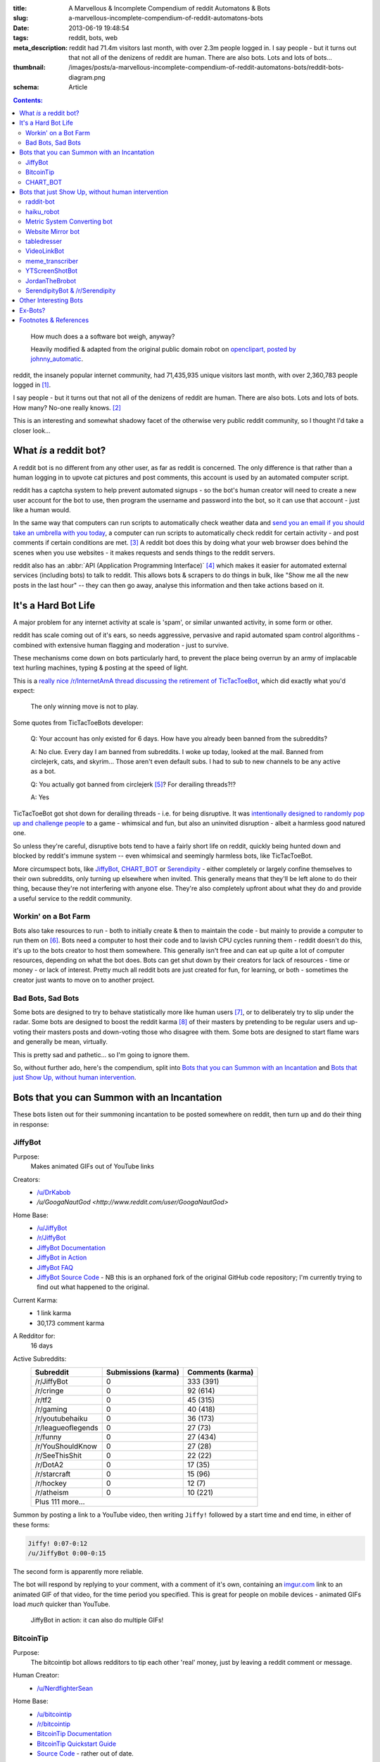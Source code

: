:title: A Marvellous & Incomplete Compendium of reddit Automatons & Bots
:slug: a-marvellous-incomplete-compendium-of-reddit-automatons-bots
:date: 2013-06-19 19:48:54
:tags: reddit, bots, web
:meta_description: reddit had 71.4m visitors last month, with over 2.3m people logged in. I say people - but it turns out that not all of the denizens of reddit are human. There are also bots. Lots and lots of bots...
:thumbnail: /images/posts/a-marvellous-incomplete-compendium-of-reddit-automatons-bots/reddit-bots-diagram.png
:schema: Article

.. contents:: Contents:

.. figure:: {static}/images/posts/a-marvellous-incomplete-compendium-of-reddit-automatons-bots/reddit-bots-diagram.png

    How much does a a software bot weigh, anyway?

    Heavily modified & adapted from the original public domain robot on `openclipart, posted by johnny_automatic <http://openclipart.org/detail/1654/robot-by-johnny_automatic>`_.

reddit, the insanely popular internet community, had 71,435,935 unique visitors last month, with over 2,360,783 people logged in [#stats]_.

I say people - but it turns out that not all of the denizens of reddit are human. There are also bots. Lots and lots of bots. How many? No-one really knows. [#bots]_

This is an interesting and somewhat shadowy facet of the otherwise very public reddit community, so I thought I'd take a closer look...

What *is* a reddit bot?
---------------------------

A reddit bot is no different from any other user, as far as reddit is concerned. The only difference is that rather than a human logging in to upvote cat pictures and post comments, this account is used by an automated computer script.

reddit has a captcha system to help prevent automated signups - so the bot's human creator will need to create a new user account for the bot to use, then program the username and password into the bot, so it can use that account - just like a human would.

In the same way that computers can run scripts to automatically check weather data and `send you an email if you should take an umbrella with you today <https://ifttt.com/recipes/search?q=weather>`_, a computer can run scripts to automatically check reddit for certain activity - and post comments if certain conditions are met. [#qkme_transcriber_faq]_ A reddit bot does this by doing what your web browser does behind the scenes when you use websites - it makes requests and sends things to the reddit servers.

reddit also has an :abbr:`API (Application Programming Interface)` [#api]_ which makes it easier for automated external services (including bots) to talk to reddit. This allows bots & scrapers to do things in bulk, like "Show me all the new posts in the last hour" -- they can then go away, analyse this information and then take actions based on it.

It's a Hard Bot Life
---------------------------

A major problem for any internet activity at scale is 'spam', or similar unwanted activity, in some form or other.

reddit has scale coming out of it's ears, so needs aggressive, pervasive and rapid automated spam control algorithms - combined with extensive human flagging and moderation - just to survive.

These mechanisms come down on bots particularly hard, to prevent the place being overrun by an army of implacable text hurling machines, typing & posting at the speed of light.

This is a `really nice /r/InternetAmA thread discussing the retirement of TicTacToeBot <http://www.reddit.com/r/InternetAMA/comments/1gescq/i_am_tictactoebot_i_derail_threads_and_i_am/>`_, which did exactly what you'd expect:

.. figure:: {static}/images/posts/a-marvellous-incomplete-compendium-of-reddit-automatons-bots/reddit-bots-tictactoebot-example.png

   The only winning move is not to play.

Some quotes from TicTacToeBots developer:

    Q: Your account has only existed for 6 days. How have you already been banned from the subreddits?

    A: No clue. Every day I am banned from subreddits. I woke up today, looked at the mail. Banned from circlejerk, cats, and skyrim... Those aren't even default subs. I had to sub to new channels to be any active as a bot.

    Q: You actually got banned from circlejerk [#circlejerk]_? For derailing threads?!?

    A: Yes

TicTacToeBot got shot down for derailing threads - i.e. for being disruptive. It was `intentionally designed to randomly pop up and challenge people <http://www.reddit.com/r/todayilearned/comments/1fzgle/til_that_110_people_once_tied_for_second_prize_in/cafg3xj?context=2>`_ to a game - whimsical and fun, but also an uninvited disruption - albeit a harmless good natured one.

So unless they're careful, disruptive bots tend to have a fairly short life on reddit, quickly being hunted down and blocked by reddit's immune system -- even whimsical and seemingly harmless bots, like TicTacToeBot.

More circumspect bots, like JiffyBot_, CHART_BOT_ or `Serendipity <#serendipitybot-r-serendipity>`_ - either completely or largely confine themselves to their own subreddits, only turning up elsewhere when invited. This generally means that they'll be left alone to do their thing, because they're not interfering with anyone else. They're also completely upfront about what they do and provide a useful service to the reddit community.

Workin' on a Bot Farm
=======================
Bots also take resources to run - both to initially create & then to maintain the code - but mainly to provide a computer to run them on [#bot_hosting]_. Bots need a computer to host their code and to lavish CPU cycles running them - reddit doesn't do this, it's up to the bots creator to host them somewhere. This generally isn't free and can eat up quite a lot of computer resources, depending on what the bot does. Bots can get shut down by their creators for lack of resources - time or money - or lack of interest. Pretty much all reddit bots are just created for fun, for learning, or both - sometimes the creator just wants to move on to another project.

Bad Bots, Sad Bots
==================
Some bots are designed to try to behave statistically more like human users [#impersonate]_, or to deliberately try to slip under the radar. Some bots are designed to boost the reddit karma [#what_is_karma]_ of their masters by pretending to be regular users and up-voting their masters posts and down-voting those who disagree with them. Some bots are designed to start flame wars and generally be mean, virtually.

This is pretty sad and pathetic... so I'm going to ignore them.

So, without further ado, here's the compendium, split into `Bots that you can Summon with an Incantation`_  and `Bots that just Show Up, without human intervention`_.

Bots that you can Summon with an Incantation
----------------------------------------------

These bots listen out for their summoning incantation to be posted somewhere on reddit, then turn up and do their thing in response:

JiffyBot
============

Purpose:
    Makes animated GIFs out of YouTube links
Creators:
    - `/u/DrKabob <http://www.reddit.com/user/DrKabob>`_
    - `/u/GoogaNautGod <http://www.reddit.com/user/GoogaNautGod>`
Home Base:
    - `/u/JiffyBot <http://www.reddit.com/user/JiffyBot>`_
    - `/r/JiffyBot <http://www.reddit.com/r/JiffyBot>`_
    - `JiffyBot Documentation <http://www.reddit.com/r/JiffyBot/comments/1fp9qh/how_do_i_summon_jiffy_bot/>`_
    - `JiffyBot in Action <http://www.reddit.com/r/JiffyBot/comments/1fvrsq/the_official_make_your_own_gif_verison_sfw/>`_
    - `JiffyBot FAQ <http://www.reddit.com/r/JiffyBot/comments/1fwo0y/jiffy_bot_feedback_and_questions_faq/>`_
    - `JiffyBot Source Code <https://github.com/l1am9111/JiffyBot>`_ - NB this is an orphaned fork of the original GitHub code repository; I'm currently trying to find out what happened to the original.
Current Karma:
    - 1 link karma
    - 30,173 comment karma
A Redditor for:
    16 days
Active Subreddits:
    +--------------------+---------------------+------------------+
    | Subreddit          | Submissions (karma) | Comments (karma) |
    +====================+=====================+==================+
    | /r/JiffyBot        | 0                   | 333 (391)        |
    +--------------------+---------------------+------------------+
    | /r/cringe          | 0                   | 92 (614)         |
    +--------------------+---------------------+------------------+
    | /r/tf2             | 0                   | 45 (315)         |
    +--------------------+---------------------+------------------+
    | /r/gaming          | 0                   | 40 (418)         |
    +--------------------+---------------------+------------------+
    | /r/youtubehaiku    | 0                   | 36 (173)         |
    +--------------------+---------------------+------------------+
    | /r/leagueoflegends | 0                   | 27 (73)          |
    +--------------------+---------------------+------------------+
    | /r/funny           | 0                   | 27 (434)         |
    +--------------------+---------------------+------------------+
    | /r/YouShouldKnow   | 0                   | 27 (28)          |
    +--------------------+---------------------+------------------+
    | /r/SeeThisShit     | 0                   | 22 (22)          |
    +--------------------+---------------------+------------------+
    | /r/DotA2           | 0                   | 17 (35)          |
    +--------------------+---------------------+------------------+
    | /r/starcraft       | 0                   | 15 (96)          |
    +--------------------+---------------------+------------------+
    | /r/hockey          | 0                   | 12 (7)           |
    +--------------------+---------------------+------------------+
    | /r/atheism         | 0                   | 10 (221)         |
    +--------------------+---------------------+------------------+
    | Plus 111 more...                                            |
    +--------------------+---------------------+------------------+

Summon by posting a link to a YouTube video, then writing ``Jiffy!`` followed by a start time and end time, in either of these forms:

.. code-block:: python

    Jiffy! 0:07-0:12
    /u/JiffyBot 0:00-0:15

The second form is apparently more reliable.

The bot will respond by replying to your comment, with a comment of it's own, containing an `imgur.com <http://imgur.com/>`_ link to an animated GIF of that video, for the time period you specified. This is great for people on mobile devices - animated GIFs load *much* quicker than YouTube.

.. figure:: {static}/images/posts/a-marvellous-incomplete-compendium-of-reddit-automatons-bots/reddit-bots-jiffybot-example.png

   JiffyBot in action: it can also do multiple GIFs!

BitcoinTip
==============

Purpose:
    The bitcointip bot allows redditors to tip each other 'real' money, just by leaving a reddit comment or message.
Human Creator:
    - `/u/NerdfighterSean <http://www.reddit.com/user/NerdfighterSean>`_
Home Base:
    - `/u/bitcointip <http://www.reddit.com/user/bitcointip>`_
    - `/r/bitcointip <http://www.reddit.com/r/bitcointip>`_
    - `BitcoinTip Documentation <http://www.reddit.com/r/bitcointip/comments/13iykn/_bitcointipdocumentation/>`_
    - `BitcoinTip Quickstart Guide <http://imgur.com/CwDYZqW>`_
    - `Source Code <https://github.com/NerdfighterSean/bitcointip>`_ - rather out of date.
Current Karma:
    - 9 link karma
    - 11,906 comment karma
A Redditor for:
    1 year
Source Code:
    https://github.com/NerdfighterSean/bitcointip
Active Subreddits:
    +---------------------+---------------------+------------------+
    | Subreddit           | Submissions (karma) | Comments (karma) |
    +=====================+=====================+==================+
    | /r/Bitcoin          | 0                   | 368 (813)        |
    +---------------------+---------------------+------------------+
    | /r/GirlsGoneBitcoin | 0                   | 51 (59)          |
    +---------------------+---------------------+------------------+
    | /r/worldnews        | 0                   | 36 (133)         |
    +---------------------+---------------------+------------------+
    | /r/IAmA             | 0                   | 30 (81)          |
    +---------------------+---------------------+------------------+
    | /r/AskReddit        | 0                   | 30 (88)          |
    +---------------------+---------------------+------------------+
    | /r/bitcointip       | 0                   | 29 (49)          |
    +---------------------+---------------------+------------------+
    | /r/pics             | 0                   | 20 (136)         |
    +---------------------+---------------------+------------------+
    | /r/technology       | 0                   | 13 (134)         |
    +---------------------+---------------------+------------------+
    | /r/AdviceAnimals    | 0                   | 12 (23)          |
    +---------------------+---------------------+------------------+
    | /r/investing        | 0                   | 11 (43)          |
    +---------------------+---------------------+------------------+
    | /r/gaming           | 0                   | 11 (241)         |
    +---------------------+---------------------+------------------+
    | /r/tf2              | 0                   | 10 (145)         |
    +---------------------+---------------------+------------------+
    | /r/starcraft        | 0                   | 10 (205)         |
    +---------------------+---------------------+------------------+
    | Plus 155 more...                                             |
    +---------------------+---------------------+------------------+


The bot scans user comments and messages for tips of the form:

.. code-block:: python

    +/u/bitcointip @RedditUsername $1
    +/u/bitcointip @Username $1usd
    +/u/bitcointip BitcoinAddress 1 millibit
    +/u/bitcointip Username ฿0.001 verify
    +/u/bitcointip $1 # This tips 1 usd to whoever posted the comments parent
    +/u/bitcointip BitcoinAddress ALL # This sends your entire balance to that bitcoin address
    +/u/bitcointip 2 internets # An "internet" is worth $0.25

You have to setup a bitcointip tip account in advance and put some funds into it. It then sends the specified amount of bitcoins from the sender's bitcointip account, to the receiver's bitcointip account. Supports lots of different currencies, which get converted to bitcoin automatically.

Allows you to tip people for useful or awesome comments, in a very natural and low friction way:

.. figure:: {static}/images/posts/a-marvellous-incomplete-compendium-of-reddit-automatons-bots/reddit-bots-bitcointip-example.png

   BitcoinTip in action: Adam Savage gets tipped. Yes `that Adam Savage <http://en.wikipedia.org/wiki/Adam_Savage>`_.


CHART_BOT
=============

Purpose:
    Automatically generates and posts a chart of your posting history - or someone else's.
Home Base:
    - `/u/CHART_BOT <http://www.reddit.com/user/CHART_BOT>`_
    - `/r/CHART_BOT <http://www.reddit.com/r/CHART_BOT>`_
Active SubReddits:
    Overwhelmingly active in it's own subreddit, but has been known to pop-up elsewhere, for the lulz:

    +--------------------------------+---------------------+------------------+
    | Subreddit                      | Submissions (karma) | Comments (karma) |
    +================================+=====================+==================+
    | /r/CHART_BOT                   | 1 (2)               | 931 (1063)       |
    +--------------------------------+---------------------+------------------+
    | /r/WTF                         | 0                   | 19 (13)          |
    +--------------------------------+---------------------+------------------+
    | /r/wheredidthesodago           | 0                   | 14 (-14)         |
    +--------------------------------+---------------------+------------------+
    | /r/science                     | 0                   | 13 (13)          |
    +--------------------------------+---------------------+------------------+
    | /r/TheLastAirbender            | 0                   | 12 (20)          |
    +--------------------------------+---------------------+------------------+
    | Plus 11 more...                                                         |
    +--------------------------------+---------------------+------------------+

Current Karma:
    - 3 link karma
    - 5,686 comment karma
A Redditor for:
    8 months

Making a submission `to this subreddit <http://www.reddit.com/r/CHART_BOT>`_ will cause CHART_BOT to automatically generate and post a chart of your reddit posting history. You can also request charts of other reddit users by putting their username prefixed with an @ in the title of your submission. The charts look like this - `here's mine <http://www.reddit.com/r/CHART_BOT/comments/1gdpu9/chart_me_up_baby/>`_:

.. image:: {static}/images/posts/a-marvellous-incomplete-compendium-of-reddit-automatons-bots/duncan-locks-chart-bot-chart-june-2013.png
    :alt: Screenshot of CHART_BOTS output for duncanlock, as of June 2013.

CHART_BOT also produces some graphs of activity which are quite interesting. Here are the 'Posts Over Time' ones for me (on the left) and chartbot (on the right). You can clearly see the characteristic posting pattern of humans (irregular) vs. bots (regular):

.. figure:: {static}/images/posts/a-marvellous-incomplete-compendium-of-reddit-automatons-bots/reddit-bots-duncanlock-chartbot-postings-over-time-graph.png
    :alt: Two scatter plots of reddit postings, over time. Left one for human user duncanlock, right one for chart_bot.

    Fairly typical human reddit user (left) vs bot (right).

    Bot scripts are often run on a regular schedule - e.g. once an hour, every 10 minutes, etc... - which explains the regular patterns of activity.



Bots that just Show Up, without human intervention
----------------------------------------------------

These bots ceaselessly scan the endless, mighty cataract of text that is reddit and leap in whenever they sense patterns in the noise & spume that match their programming.

raddit-bot
===========
Purpose:
    Shares (most of) the data about the posts it sees being used on `radd.it <http://radd.it/>`_. Currently it's sharing a combination of data from youtube, soundcloud, vimeo, last.fm, IMDb, and amazon; only comments in subreddits it's been invited to.
Human Creator:
    - `/u/radd_it <http://www.reddit.com/user/radd_it>`_
Home Base:
    - `/u/raddit-bot <http://www.reddit.com/user/raddit-bot>`_
    - `/r/raddit-bot <http://www.reddit.com/r/radd_it>`_
    - `raddit-bot FAQ <http://www.reddit.com/r/radd_it/comments/1gxa85/who_is_uradditbot_and_why_is_it_commenting_here/>`_
Current Karma:
    - 1915 link karma
    - 376 comment karma
A Redditor for:
    1 month
Active Subreddits:
    +---------------------+---------------------+------------------+
    | Subreddit           | Submissions (karma) | Comments (karma) |
    +=====================+=====================+==================+
    | /r/listentothis     | 0                   | 765 (1109)       |
    +---------------------+---------------------+------------------+
    | /r/FullMoviesOnline | 352 (764)           | 213 (215)        |
    +---------------------+---------------------+------------------+
    | /r/listentonew      | 51 (55)             | 0                |
    +---------------------+---------------------+------------------+
    | /r/VBT              | 0                   | 1 (1)            |
    +---------------------+---------------------+------------------+
    | /r/Music            | 0                   | 1 (2)            |
    +---------------------+---------------------+------------------+

Raddit-bot is a helpful bot that posts information when you post a link to a piece of media that's been on `radd.it <http://radd.it/>`_. It's posts look like this, sharing a wealth of links and information about things that people have linked to:

.. image:: {static}/images/posts/a-marvellous-incomplete-compendium-of-reddit-automatons-bots/reddit-bots-radditbot-example.png

Discovered this bot while browsing `/r/listentothis <http://www.reddit.com/r/listentothis>`_ - which in turn led me to discover `radd.it <http://radd.it/>`_; I'm currently trying to resist getting distracted by radd.it itself.

haiku_robot
=============
Purpose:
    Watches reddit for comments that would qualify as Haiku [#haiku_definition]_ and posts a reply, with the original text reformatted into 3 lines of 5, 7 & 5 syllables.
Home Base:
    - `/u/haiku_robot <http://www.reddit.com/u/haiku_robot>`_
    - `haiku_robot FAQ <http://www.reddit.com/r/IAmA/comments/1fr7c5/beep_boop_beep_boop_bopiama_haiku_robotask_me/>`_
Current Karma:
    - 1 link karma
    - 104,473 comment karma
A Redditor for:
    1 year
Active Subreddits:
    +----------------------+---------------------+------------------+
    | Subreddit            | Submissions (karma) | Comments (karma) |
    +======================+=====================+==================+
    | /r/funny             | 0                   | 284 (2580)       |
    +----------------------+---------------------+------------------+
    | /r/pics              | 0                   | 199 (1239)       |
    +----------------------+---------------------+------------------+
    | /r/AdviceAnimals     | 0                   | 126 (619)        |
    +----------------------+---------------------+------------------+
    | /r/gaming            | 0                   | 90 (501)         |
    +----------------------+---------------------+------------------+
    | /r/WTF               | 0                   | 56 (618)         |
    +----------------------+---------------------+------------------+
    | /r/todayilearned     | 0                   | 25 (115)         |
    +----------------------+---------------------+------------------+
    | /r/IAmA              | 1 (8)               | 23 (99)          |
    +----------------------+---------------------+------------------+
    | /r/gifs              | 0                   | 23 (164)         |
    +----------------------+---------------------+------------------+
    | /r/videos            | 0                   | 22 (77)          |
    +----------------------+---------------------+------------------+
    | /r/leagueoflegends   | 0                   | 15 (404)         |
    +----------------------+---------------------+------------------+
    | /r/mildlyinteresting | 0                   | 15 (28)          |
    +----------------------+---------------------+------------------+
    | /r/gonewild          | 0                   | 10 (116)         |
    +----------------------+---------------------+------------------+
    | /r/technology        | 0                   | 10 (13)          |
    +----------------------+---------------------+------------------+
    | Plus 45 more...      |                     |                  |
    +----------------------+---------------------+------------------+

This seems to be quite popular, with lots of very highly upvoted comments - like this one:

.. image:: {static}/images/posts/a-marvellous-incomplete-compendium-of-reddit-automatons-bots/reddit-bots-haikubot-example.png



Metric System Converting bot
==============================
Purpose:
    When it sees a post using Imperial/US units, it replies with a conversion to their Metric equivalents.
Human Creator:
    - `/u/xwcg <http://www.reddit.com/user/xwcg>`_
Home Base:
    - `/u/MetricConversionBot <http://www.reddit.com/user/MetricConversionBot>`_
    - `/r/MetricConversionBot <http://www.reddit.com/r/MetricConversionBot>`_
    - `MetricConversionBot FAQ <http://www.reddit.com/r/MetricConversionBot/comments/1f53fw/faq/>`_
Current Karma:
    - 239 link karma
    - 26,779 comment karma
A Redditor for:
    27 days
Active Subreddits:
    +------------------+---------------------+------------------+
    | Subreddit        | Submissions (karma) | Comments (karma) |
    +==================+=====================+==================+
    | /r/AdviceAnimals | 1 (285)             | 538 (4160)       |
    +------------------+---------------------+------------------+
    | /r/pics          | 0                   | 94 (1878)        |
    +------------------+---------------------+------------------+
    | /r/todayilearned | 0                   | 68 (625)         |
    +------------------+---------------------+------------------+
    | /r/gaming        | 0                   | 63 (65)          |
    +------------------+---------------------+------------------+
    | /r/videos        | 0                   | 44 (493)         |
    +------------------+---------------------+------------------+
    | /r/gifs          | 0                   | 15 (258)         |
    +------------------+---------------------+------------------+
    | /r/politics      | 0                   | 15 (230)         |
    +------------------+---------------------+------------------+
    | /r/progresspics  | 0                   | 10 (92)          |
    +------------------+---------------------+------------------+
    | Plus 53 more...                                           |
    +------------------+---------------------+------------------+

MetricConversionBot will convert the following units to their metric equivalents:

- Pounds (lbs) to Kilograms
- Miles to Kilometers
- Miles per hour to Kilometers per Hour
- Foot/Feet to Meters
- Kelvin to Celsius
- Fahrenheit to Celsius
- inch to cm
- yard to meters
- (US) fl. oz. to ml
- ounces to grams

and it leaves comments that look like this:

.. image:: {static}/images/posts/a-marvellous-incomplete-compendium-of-reddit-automatons-bots/reddit-bots-metricconversionbot-example.png

This bot is a (`more popular <http://www.reddit.com/r/TheoryOfReddit/comments/1fop0k/why_is_umetricmonversionmot_succeeding_while_usi/>`_) successor to the deceased `SI_BOT <http://www.reddit.com/user/si_bot>`_. Interestingly, MetricConversionBot has attracted it's own parody bots, `MetricConversionNot <http://www.reddit.com/user/MetricConversionNot>`_ - which randomly makes similar looking, but factually inaccurate parody comments (somewhat similar to the older, inactive parody bot `Lord_Longbottom <http://www.reddit.com/user/Lord-Longbottom>`_) and `UselessConversionBot <http://www.reddit.com/user/UselessConversionBot>`_:

.. image:: {static}/images/posts/a-marvellous-incomplete-compendium-of-reddit-automatons-bots/reddit-bots-uselessconversionbot-example.png

Website Mirror bot
======================
Purpose:
    Mirrors websites that go down from the traffic surge, due to being posted on reddit.
Home Base:
    - `/u/Website_Mirror_Bot <http://www.reddit.com/user/Website_Mirror_Bot>`_
    - `/r/Website_Mirror_Bot <http://www.reddit.com/r/Website_Mirror_Bot>`_
Current Karma:
    - 1 link karma
    - 9,946 comment karma
A Redditor for:
    20 days
Active Subreddits:
    +--------------------+---------------------+------------------+
    | Subreddit          | Submissions (karma) | Comments (karma) |
    +====================+=====================+==================+
    | /r/todayilearned   | 0                   | 29 (6391)        |
    +--------------------+---------------------+------------------+
    | /r/politics        | 0                   | 17 (870)         |
    +--------------------+---------------------+------------------+
    | /r/worldnews       | 0                   | 15 (1021)        |
    +--------------------+---------------------+------------------+
    | /r/technology      | 0                   | 8 (203)          |
    +--------------------+---------------------+------------------+
    | /r/Bitcoin         | 0                   | 4 (25)           |
    +--------------------+---------------------+------------------+
    | /r/atheism         | 0                   | 4 (2299)         |
    +--------------------+---------------------+------------------+
    | /r/starcraft       | 0                   | 4 (50)           |
    +--------------------+---------------------+------------------+
    | /r/conspiracy      | 0                   | 4 (15)           |
    +--------------------+---------------------+------------------+
    | /r/leagueoflegends | 0                   | 3 (109)          |
    +--------------------+---------------------+------------------+
    | Plus 63 more...                                             |
    +--------------------+---------------------+------------------+

Takes a (generally very tall) `screenshot <http://i.imgur.com/MyiPyDE.jpg>`_ of the page that was linked to, puts it on imgur.com and posts a link in a comment:

.. image:: {static}/images/posts/a-marvellous-incomplete-compendium-of-reddit-automatons-bots/reddit-bots-websitemirrorbot-example.png

tabledresser
==================
Purpose:
    Automatically generates a summary table from an `AmA thread <http://www.reddit.com/r/IAmA/>`_, showing all answered questions, along with their answers.
Human Creator:
    - `/u/epsy <http://www.reddit.com/u/epsy>`_
Home Base:
    - `/u/tabledresser <http://www.reddit.com/user/tabledresser>`_
    - `/r/tabled <http://www.reddit.com/r/tabled>`_
Current Karma:
    - 4 link karma
    - 8,857 comment karma
A Redditor for:
    1 year
Source Code:
    https://github.com/epsy/tabledresser
Active Subreddits:
    +----------------+---------------------+------------------+
    | Subreddit      | Submissions (karma) | Comments (karma) |
    +================+=====================+==================+
    | /r/tabled      | 1000 (9253)         | 0                |
    +----------------+---------------------+------------------+
    | /r/IAmA        | 0                   | 970 (4377)       |
    +----------------+---------------------+------------------+
    | /r/InternetAMA | 0                   | 19 (62)          |
    +----------------+---------------------+------------------+
    | /r/tf2trade    | 0                   | 2 (4)            |
    +----------------+---------------------+------------------+
    | Plus 9 more...                                          |
    +----------------+---------------------+------------------+

It posts the first few rows in the actual AmA thread, with a link to the full table that it posts to `/r/tabled <http://www.reddit.com/r/tabled>`_. This provides a great way to quickly read a condensed summary of a complete AmA thread, `like this one <http://www.reddit.com/r/tabled/comments/1g9nja/table_iama_i_am_james_bamford_one_of_the/>`_. They look something like this:

.. image:: {static}/images/posts/a-marvellous-incomplete-compendium-of-reddit-automatons-bots/reddit-bots-tabledresserbot-example.png

VideoLinkBot
=================
Purpose:
    Posts a summary of all video links in a discussion, kept up to date as the discussion grows.
Human Creator:
    - `/u/shaggorama <http://www.reddit.com/user/shaggorama>`_
Home Base:
    - `/u/VideoLinkBot <http://www.reddit.com/user/VideoLinkBot>`_
    - `/r/VideoLinkBot <http://www.reddit.com/r/VideoLinkBot/>`_
    - `VideoLinkBot FAQ <http://www.reddit.com/r/VideoLinkBot/wiki/faq>`__
Current Karma:
    - 25 link karma
    - 49,423 comment karma
A Redditor for:
    4 months
Source Code:
    https://github.com/dmarx/VideoLinkBot
Active Subreddits:
    +--------------------------+---------------------+------------------+
    | Subreddit                | Submissions (karma) | Comments (karma) |
    +==========================+=====================+==================+
    | /r/videos                | 0                   | 126 (343)        |
    +--------------------------+---------------------+------------------+
    | /r/gaming                | 0                   | 93 (167)         |
    +--------------------------+---------------------+------------------+
    | /r/hiphopheads           | 1 (0)               | 48 (123)         |
    +--------------------------+---------------------+------------------+
    | /r/leagueoflegends       | 0                   | 47 (118)         |
    +--------------------------+---------------------+------------------+
    | /r/todayilearned         | 0                   | 41 (69)          |
    +--------------------------+---------------------+------------------+
    | /r/movies                | 0                   | 23 (66)          |
    +--------------------------+---------------------+------------------+
    | /r/nfl                   | 0                   | 21 (86)          |
    +--------------------------+---------------------+------------------+
    | /r/nba                   | 0                   | 18 (32)          |
    +--------------------------+---------------------+------------------+
    | /r/politics              | 0                   | 18 (19)          |
    +--------------------------+---------------------+------------------+
    | /r/Random_Acts_Of_Amazon | 4 (98)              | 13 (21)          |
    +--------------------------+---------------------+------------------+
    | /r/WhereDoIStart         | 0                   | 16 (36)          |
    +--------------------------+---------------------+------------------+
    | /r/hockey                | 0                   | 15 (39)          |
    +--------------------------+---------------------+------------------+
    | /r/SquaredCircle         | 0                   | 15 (43)          |
    +--------------------------+---------------------+------------------+
    | /r/worldnews             | 0                   | 14 (27)          |
    +--------------------------+---------------------+------------------+
    | /r/IAmA                  | 0                   | 12 (263)         |
    +--------------------------+---------------------+------------------+
    | /r/CFB                   | 0                   | 12 (33)          |
    +--------------------------+---------------------+------------------+
    | /r/DotA2                 | 0                   | 12 (28)          |
    +--------------------------+---------------------+------------------+
    | /r/tipofmytongue         | 0                   | 12 (14)          |
    +--------------------------+---------------------+------------------+
    | /r/teenagers             | 0                   | 11 (21)          |
    +--------------------------+---------------------+------------------+
    | /r/VideoLinkBot          | 11 (17)             | 0                |
    +--------------------------+---------------------+------------------+
    | /r/atheism               | 0                   | 10 (11)          |
    +--------------------------+---------------------+------------------+
    | /r/Guitar                | 0                   | 9 (45)           |
    +--------------------------+---------------------+------------------+
    | Plus 244 more...                                                  |
    +--------------------------+---------------------+------------------+


VideoLinkBot scans for comments containing supported video links. When it finds one, it scans the discussion that comment belongs to for video links. It then posts the aggregate links it has found to a comment. If it's already visited this discussion, it will update its existing comment with whatever new links it finds. Video links are sorted by the score of the comment they came from.

If the bot doesn't see a certain number of links or all the links the bot sees were posted by the same user, the it won't post a comment. Also, if a discussion has too few or too many comments, this bot will leave it alone.

This provides a useful summary of a wide ranging discussion, in a similar way to tabledresser_ does for AmA threads. The comments it leaves look like this:

.. image:: {static}/images/posts/a-marvellous-incomplete-compendium-of-reddit-automatons-bots/reddit-bots-videolinkbot-example.png
    :alt: Screenshot of a comment made by VideoLinkBot, showing the table of aggregated video links, with links to the Source Comment & Video Link, showing the score of each original comment.

meme_transcriber
===================

.. note::
    reddit `banned quickmeme.com <http://www.reddit.com/r/AdviceAnimals/comments/1gvnk4/quickmeme_is_banned_redditwide_more_inside/>`_ for vote rigging on 22nd June 2013, which `ended the career of this bots former incarnation, qkme_transcriber <http://www.reddit.com/r/qkme_transcriber/comments/1gvz3z/about_the_banning_of_quickmeme_links/>`_.

Purpose:
    Automatically finds links to meme pics (memegen.com) and provides a plain-text transcript of the content of that meme in a comment, so you don't have to click through to the meme site to get the 'joke'. Useful on mobile devices or if the meme site goes down.
Home Base:
    - `/u/meme_transcriber <http://www.reddit.com/user/meme_transcriber>`_
    - `/r/meme_transcriber <http://www.reddit.com/r/meme_transcriber/>`_
    - `/u/qkme_transcriber <http://www.reddit.com/user/qkme_transcriber>`_
    - `/r/qkme_transcriber <http://www.reddit.com/r/qkme_transcriber/>`_
    - `meme_transcriber FAQ <http://www.reddit.com/r/qkme_transcriber/comments/o426k/faq_for_the_qkme_transcriber_bot/>`_
Current Karma:
    - 286 link karma
    - 340,954 comment karma
A Redditor for:
    1 year

This bot tends to turn up in subreddits like `/r/AdviceAnimals/ <http://www.reddit.com/r/AdviceAnimals/>`_ and post comments that look like this:

.. image:: {static}/images/posts/a-marvellous-incomplete-compendium-of-reddit-automatons-bots/reddit-bots-meme-transcriber-bot-example.png


YTScreenShotBot
===================
Purpose:
    Creates a screenshot montage of a YouTube video and posts a link to it, in reply to posts containing YouTube links.
Home Base:
    - `/u/YTScreenShotBot <http://www.reddit.com/user/YTScreenShotBot>`_
Active SubReddits:
    +-----------+---------------------+------------------+
    | Subreddit | Submissions (karma) | Comments (karma) |
    +===========+=====================+==================+
    | /r/videos | 0                   | 420 (2551)       |
    +-----------+---------------------+------------------+
    | /r/pics   | 0                   | 300 (3843)       |
    +-----------+---------------------+------------------+
    | /r/gaming | 0                   | 280 (302)        |
    +-----------+---------------------+------------------+
Current Karma:
    - 1 link karma
    - 15,475 comment karma
A Redditor for:
    25 days

This bot allows you to get a quick overview of the video, just by viewing an image - much quicker than watching the video, especially on mobile devices. This is what it's comments look like:

.. image:: {static}/images/posts/a-marvellous-incomplete-compendium-of-reddit-automatons-bots/reddit-bots-ytscreenshotbot-example.png

and this is what the montage looks like:

.. image:: {static}/images/posts/a-marvellous-incomplete-compendium-of-reddit-automatons-bots/M2XOpjb.jpg


JordanTheBrobot
===================
Purpose:
    A sophisticated Multi-purpose bot that patrols reddit looking for scams, misleading links, mistakes in markup, kindness, flash content, etc...
Home Base:
    - `/u/JordanTheBrobot <http://www.reddit.com/user/JordanTheBrobot>`_
    - `JordanTheBrobot HQ <http://jordanthebrobot.com/>`_
Current Karma:
    - 1 link karma
    - 36,879 comment karma
A Redditor for:
    8 months
Active Subreddits:
    +------------------+---------------------+------------------+
    | Subreddit        | Submissions (karma) | Comments (karma) |
    +==================+=====================+==================+
    | /r/gaming        | 0                   | 193 (4614)       |
    +------------------+---------------------+------------------+
    | /r/videos        | 0                   | 71 (1808)        |
    +------------------+---------------------+------------------+
    | /r/todayilearned | 0                   | 36 (221)         |
    +------------------+---------------------+------------------+
    | /r/gonewild      | 0                   | 32 (34)          |
    +------------------+---------------------+------------------+
    | /r/pics          | 0                   | 27 (277)         |
    +------------------+---------------------+------------------+
    | /r/AdviceAnimals | 0                   | 14 (212)         |
    +------------------+---------------------+------------------+
    | /r/ginger        | 0                   | 14 (33)          |
    +------------------+---------------------+------------------+
    | /r/Bitcoin       | 0                   | 13 (80)          |
    +------------------+---------------------+------------------+
    | /r/worldnews     | 0                   | 13 (68)          |
    +------------------+---------------------+------------------+
    | /r/movies        | 0                   | 12 (49)          |
    +------------------+---------------------+------------------+
    | /r/brobot        | 5 (36)              | 3 (3)            |
    +------------------+---------------------+------------------+
    | Plus 360 more...                                          |
    +------------------+---------------------+------------------+

This bots most user visible function is to detect when people have got the markdown syntax for links the wrong way round (a very common mistake), and if they don't correct it themselves within a few minutes, leave a reply with the corrected links:

.. image:: {static}/images/posts/a-marvellous-incomplete-compendium-of-reddit-automatons-bots/reddit-bots-jordanthebrobot-example.png

It also detects 'spam/affiliate marketing' links and leaves a reply warning people:

    **Spam Link**

    The comment above contains a link to a spam site, click with caution, your clicks will earn a spammer money and give them motivation to continue.

This bot also has `moderator functionality <http://jordanthebrobot.com/moderators>`_, if you add it as a moderator of a subreddit, it will automatically:

- Follows all links posted to all subreddits to identify dangerous redirect chains
- Scans comments/submissions/redirect chains for spam domains
- Detects and warns users of mismatched domains in reddit link markup IE: [http://test.com](http://not-really-test.com)
- Detects and waits 6 minutes to post a fix of mistakes in reddit link markup (for ease of clicking)
- Warns users of unapparent links to flash content

It also upvotes the original commenter if it corrects you links and upvotes you if you thank it - which might help it's popularity. It also has a real time `dashboard <http://jordanthebrobot.com/>`_ which lets you see what it's up to.

SerendipityBot & /r/Serendipity
================================
Purpose:
    Cross posts a popular submission from a random subreddit to `/r/Serendipity <http://www.reddit.com/r/Serendipity/>`_ every few hours
Home Base:
    - `/u/serendipitybot <http://www.reddit.com/user/serendipitybot>`_
    - `/r/Serendipity <http://www.reddit.com/r/Serendipity/>`_
Current Karma:
    - 37,027 link karma
    - 2,641 comment karma
A Redditor for:
    2 years
Source Code:
    https://github.com/umbrae/Serendipity

.. figure:: {static}/images/posts/a-marvellous-incomplete-compendium-of-reddit-automatons-bots/reddit-bots-serendipity-example.png

   Slice of life, reddit style.

I discovered this bot & subreddit combo while writing this article and it's quickly become one of my favourites. `/r/Serendipity <http://www.reddit.com/r/Serendipity/>`_ is a meta-subreddit meant to broaden the perspective of its subscribers. It chooses a popular post from a completely random subreddit and posts it every few hours, so if you subscribe to it, you get a broad, random, serendipitous sprinkling of great content from across reddit on your front page -- often surprising, wonderful things that you would otherwise never have come across. As the sidebar says:

    If you want to increase your exposure to niche subreddits, or just your perspective on things on the web in general, serendipity might help you do that. But it might not. It's a bot, after all.

**NB**: Occasionally, just by chance, a random post might be :abbr:`NSFW (Not Safe for Work)` or :abbr:`NSFL (Not Safe for Life - i.e. ugh, wish I could un-see.)`, but not very often. I asked the bots creator, `/u/umbrae <http://www.reddit.com/user/umbrae>`_, if it did any filtering - this is what he said:

.. epigraph::

   It's actually a bit complicated: It does technically filter out NSFW subreddits, but does not necessarily filter out NSFW posts from subreddits that are not marked NSFW. So you'll occasionally get a NSFW post here and there. There are also a few subs that have asked to be opted out for privacy /audience concerns.

   -- `/u/umbrae <http://www.reddit.com/user/umbrae>`_, in `this comment <http://www.reddit.com/r/explainlikeimfive/comments/1icm90/eli5_how_do_bots_on_reddit_work_how_are_they/cb3l4av>`_

Other Interesting Bots
-------------------------

I don't have time to cover all the multitude of great bots on reddit - here's some other useful or fun ones to checkout:

- `SmileBot <http://www.reddit.com/user/SmileBot>`_
- `DollarSignBot <http://www.reddit.com/user/DollarSignBot>`_
- `F1-Bot <http://www.reddit.com/user/F1-Bot>`_
- `RideItBot <http://www.reddit.com/user/smidsy_bot>`_
- `SimilarImage <http://www.reddit.com/user/SimilarImage>`_
- `original-finder <http://www.reddit.com/user/original-finder>`_
- `Australian_Translate <http://www.reddit.com/user/Australian_Translate>`_ and his Arch Nemesis: `FIXES_YOUR_COMMENT <http://www.reddit.com/user/FIXES_YOUR_COMMENT>`_
- `RepostConspiracyBot <http://www.reddit.com/user/RepostConspiracyBot>`_
- `CaptionBot <http://www.reddit.com/user/CaptionBot>`_

Another whole *category* of bots, that I didn't have time to go into, are Moderator Bots - designed to assist the human moderators of reddit with their ceaseless work, by automating some of the mechanical stuff:

- `AutoModeratorBot <http://www.reddit.com/user/automoderator>`_ - very widely used now & also open source: `more information here <https://github.com/Deimos/AutoModerator/wiki/Features>`_.
- `moderator-bot <http://www.reddit.com/user/moderator-bot>`_
- `atheismbot <http://www.reddit.com/r/atheismbot>`_ & `atheismbot FAQ <http://reddit.com/r/atheismbot/wiki/faq>`_
- `DeltaBot <http://www.reddit.com/u/DeltaBot>`_ is part of the bot moderation team at `/r/changemyview <http://www.reddit.com/r/changemyview/>`_. It adds a special feature to the subreddit that allows users to awards deltas (∆) to each other.

Ex-Bots?
-------------

Some interesting bots who seem to be ex-bots -- or maybe they're just resting:

- `Meta_Bot <http://www.reddit.com/user/Meta_Bot>`_
- `canhekickit <http://www.reddit.com/user/canhekickit>`_
- `QualityEnforcer <http://www.reddit.com/user/QualityEnforcer>`_
- `PoliticalBot <http://www.reddit.com/user/PoliticalBot>`_ & `AnalyzingReddit <http://www.reddit.com/r/AnalyzingReddit>`_
- `Match-Thread-Bot <http://www.reddit.com/user/Match-Thread-Bot>`_
- `LinkFixerBot <http://www.reddit.com/user/linkfixerbot>`_
- `tweet_poster <http://www.reddit.com/user/tweet_poster>`_
- `Karmangler <http://www.reddit.com/user/Karmangler>`_
- `autotldr <http://www.reddit.com/user/autotldr>`_
- `CONGRATS_GUY <http://www.reddit.com/user/CONGRATS_GUY>`_
- `qkme_transcriber <http://www.reddit.com/r/qkme_transcriber/comments/1gvz3z/about_the_banning_of_quickmeme_links/>`_

----------------

Know of any more interesting & fun reddit bots? Let me know in the comments...

----------------

Footnotes & References
--------------------------

.. [#stats] `About reddit, including some mind boggling statistics <http://www.reddit.com/about/>`_.
.. [#bots] How many bots? No one really knows. `How to create a reddit bot <https://praw.readthedocs.org/en/latest/>`_. This being reddit, there's `a community <http://www.reddit.com/r/botwatch>`_ to keep an eye on them, too - and `/r/TheoryOfReddit <http://www.reddit.com/r/TheoryOfReddit/>`_ do `sometimes <http://www.reddit.com/r/TheoryOfReddit/comments/187n3n/reddit_has_bots_but_what_kinds_of_bots_are_there/>`_ `discuss <http://www.reddit.com/r/TheoryOfReddit/comments/1586yk/should_reddit_regulate_bots/>`_ bots. Well, `actually <http://www.reddit.com/r/TheoryOfReddit/comments/m5t1s/a_worrying_trend_for_reddits_bots/>`_ they `talk <http://www.reddit.com/r/IAmA/comments/kglw8/we_are_the_creators_of_the_automated_bots_on/>`_ `about <http://www.reddit.com/r/TheoryOfReddit/comments/k7xjw/lets_talk_about_bots/>`_ bots `quite a lot <http://www.reddit.com/r/TheoryOfReddit/search?q=bot&restrict_sr=on>`_.
.. [#qkme_transcriber_faq] This is mostly quoted from the excellent qkme_transcriber bot's FAQ, `here <http://www.reddit.com/r/qkme_transcriber/comments/o426k/faq_for_the_qkme_transcriber_bot/>`_.
.. [#api] **API**: An agreed way for one piece of software to talk to another. Often consists of functions you can call with parameters, that return different peices of information - or perform different actions - depending on the value of the parameters. In the case of websites, the functions map to URL's - pages that you can request, with the parameters on the end of the URL. **Why does reddit have an API?** Well, people would find a way to get the same information somehow - often by brute force (acting like a very fast human making lots of requests) - which puts more strain on reddit's servers than just giving the data out in one go, on request - it also means that they get to set the rules when they make the API.
.. [#circlejerk] `/r/circlejerk <http://www.reddit.com/r/circlejerk/top/>`_ is a subreddit dedicated entirely to reddit satire. It's full of 'parodies' of 'karma whoring' posts and 'parodies' of endless pun threads. The thought that they have rigorous standards and actually kick people out for breaking them is almost funny in itself.
.. [#bot_hosting] `/r/redditdev/ thread: Where do you all host your python-based bots? <http://www.reddit.com/r/redditdev/comments/1ixqu0/praw_where_do_you_all_host_your_pythonbased_bots/>`_ - turns out YTScreenhostBot is hosted on an old laptop.
.. [#impersonate] `How easily could a computer program emulate the average reddit commenter? <http://www.reddit.com/r/TheoryOfReddit/comments/tiqqg/how_easily_could_a_computer_program_emulate_the/>`_
.. [#what_is_karma] Internet Points! reddit has a system called `Karma <http://www.reddit.com/wiki/faq#wiki_what_is_that_number_next_to_usernames.3F_and_what_is_karma.3F>`_ : "The number next to a username is called that user's "karma." It reflects how much good the user has done for the reddit community. The best way to gain karma is to submit links that other people like and vote for."
.. [#haiku_definition] `Haiku <http://en.wikipedia.org/wiki/Haiku>`_: In English, Haiku are traditionally three line verses, each line having 5, 7 & 5 syllables respectively.